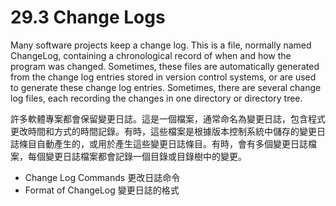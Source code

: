 * 29.3 Change Logs

Many software projects keep a change log. This is a file, normally named ChangeLog, containing a chronological record of when and how the program was changed. Sometimes, these files are automatically generated from the change log entries stored in version control systems, or are used to generate these change log entries. Sometimes, there are several change log files, each recording the changes in one directory or directory tree.

許多軟體專案都會保留變更日誌。這是一個檔案，通常命名為變更日誌，包含程式更改時間和方式的時間記錄。有時，這些檔案是根據版本控制系統中儲存的變更日誌條目自動產生的，或用於產生這些變更日誌條目。有時，會有多個變更日誌檔案，每個變更日誌檔案都會記錄一個目錄或目錄樹中的變更。

	- Change Log Commands	更改日誌命令
	- Format of ChangeLog	變更日誌的格式
